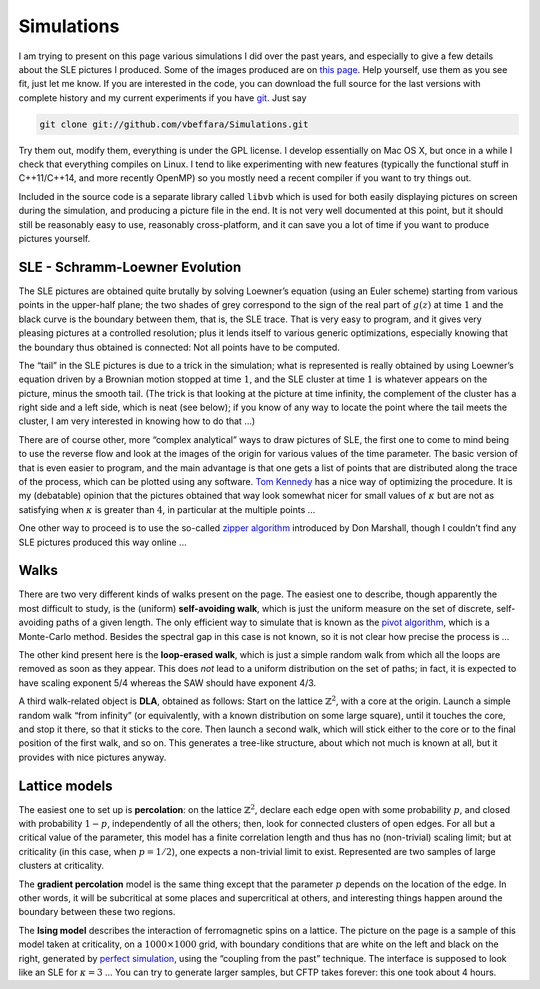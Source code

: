 Simulations
===========

I am trying to present on this page various simulations I did over the
past years, and especially to give a few details about the SLE pictures
I produced. Some of the images produced are on `this
page <pictures.html>`__. Help yourself, use them as you see fit, just
let me know. If you are interested in the code, you can download the
full source for the last versions with complete history and my current
experiments if you have `git <http://git.or.cz/>`__. Just say

.. code:: bash

   git clone git://github.com/vbeffara/Simulations.git

Try them out, modify them, everything is under the GPL license. I
develop essentially on Mac OS X, but once in a while I check that
everything compiles on Linux. I tend to like experimenting with new
features (typically the functional stuff in C++11/C++14, and more
recently OpenMP) so you mostly need a recent compiler if you want to try
things out.

Included in the source code is a separate library called ``libvb`` which
is used for both easily displaying pictures on screen during the
simulation, and producing a picture file in the end. It is not very well
documented at this point, but it should still be reasonably easy to use,
reasonably cross-platform, and it can save you a lot of time if you want
to produce pictures yourself.

SLE - Schramm-Loewner Evolution
-------------------------------

The SLE pictures are obtained quite brutally by solving Loewner’s
equation (using an Euler scheme) starting from various points in the
upper-half plane; the two shades of grey correspond to the sign of the
real part of :math:`g(z)` at time :math:`1` and the black curve is the
boundary between them, that is, the SLE trace. That is very easy to
program, and it gives very pleasing pictures at a controlled resolution;
plus it lends itself to various generic optimizations, especially
knowing that the boundary thus obtained is connected: Not all points
have to be computed.

The “tail” in the SLE pictures is due to a trick in the simulation; what
is represented is really obtained by using Loewner’s equation driven by
a Brownian motion stopped at time :math:`1`, and the SLE cluster at time
:math:`1` is whatever appears on the picture, minus the smooth tail.
(The trick is that looking at the picture at time infinity, the
complement of the cluster has a right side and a left side, which is
neat (see below); if you know of any way to locate the point where the
tail meets the cluster, I am very interested in knowing how to do that
…)

There are of course other, more “complex analytical” ways to draw
pictures of SLE, the first one to come to mind being to use the reverse
flow and look at the images of the origin for various values of the time
parameter. The basic version of that is even easier to program, and the
main advantage is that one gets a list of points that are distributed
along the trace of the process, which can be plotted using any software.
`Tom Kennedy <http://math.arizona.edu/~tgk/>`__ has a nice way of
optimizing the procedure. It is my (debatable) opinion that the pictures
obtained that way look somewhat nicer for small values of :math:`\kappa`
but are not as satisfying when :math:`\kappa` is greater than :math:`4`,
in particular at the multiple points …

One other way to proceed is to use the so-called `zipper
algorithm <http://www.math.washington.edu/~marshall/zipper.html>`__
introduced by Don Marshall, though I couldn’t find any SLE pictures
produced this way online …

Walks
-----

There are two very different kinds of walks present on the page. The
easiest one to describe, though apparently the most difficult to study,
is the (uniform) **self-avoiding walk**, which is just the uniform
measure on the set of discrete, self-avoiding paths of a given length.
The only efficient way to simulate that is known as the `pivot
algorithm <http://math.arizona.edu/~tgk/saw_pictures/index.html>`__,
which is a Monte-Carlo method. Besides the spectral gap in this case is
not known, so it is not clear how precise the process is …

The other kind present here is the **loop-erased walk**, which is just a
simple random walk from which all the loops are removed as soon as they
appear. This does *not* lead to a uniform distribution on the set of
paths; in fact, it is expected to have scaling exponent 5/4 whereas the
SAW should have exponent 4/3.

A third walk-related object is **DLA**, obtained as follows: Start on
the lattice :math:`\mathbb{Z}^2`, with a core at the origin. Launch a
simple random walk “from infinity” (or equivalently, with a known
distribution on some large square), until it touches the core, and stop
it there, so that it sticks to the core. Then launch a second walk,
which will stick either to the core or to the final position of the
first walk, and so on. This generates a tree-like structure, about which
not much is known at all, but it provides with nice pictures anyway.

Lattice models
--------------

The easiest one to set up is **percolation**: on the lattice
:math:`\mathbb{Z}^2`, declare each edge open with some probability
:math:`p`, and closed with probability :math:`1-p`, independently of all
the others; then, look for connected clusters of open edges. For all but
a critical value of the parameter, this model has a finite correlation
length and thus has no (non-trivial) scaling limit; but at criticality
(in this case, when :math:`p=1/2`), one expects a non-trivial limit to
exist. Represented are two samples of large clusters at criticality.

The **gradient percolation** model is the same thing except that the
parameter :math:`p` depends on the location of the edge. In other words,
it will be subcritical at some places and supercritical at others, and
interesting things happen around the boundary between these two regions.

The **Ising model** describes the interaction of ferromagnetic spins on
a lattice. The picture on the page is a sample of this model taken at
criticality, on a :math:`1000 \times 1000` grid, with boundary
conditions that are white on the left and black on the right, generated
by `perfect simulation <http://dbwilson.com/exact/>`__, using the
“coupling from the past” technique. The interface is supposed to look
like an SLE for :math:`\kappa=3` … You can try to generate larger
samples, but CFTP takes forever: this one took about 4 hours.
